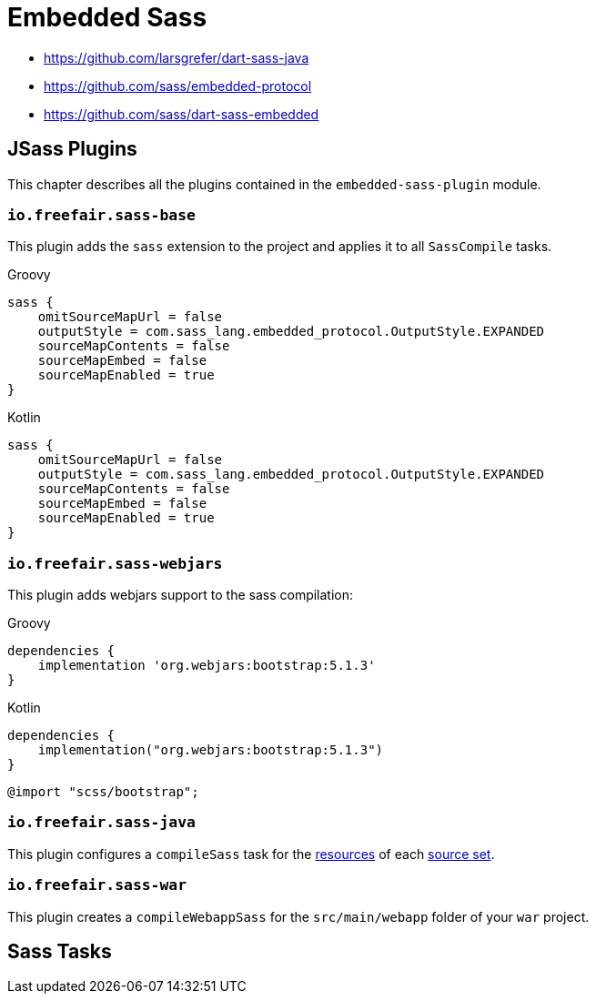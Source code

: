 = Embedded Sass

- https://github.com/larsgrefer/dart-sass-java
- https://github.com/sass/embedded-protocol
- https://github.com/sass/dart-sass-embedded

== JSass Plugins

This chapter describes all the plugins contained in the `embedded-sass-plugin` module.

=== `io.freefair.sass-base`

This plugin adds the `sass` extension to the project and applies it to all `SassCompile` tasks.

--
[source, groovy, role="primary"]
.Groovy
----
sass {
    omitSourceMapUrl = false
    outputStyle = com.sass_lang.embedded_protocol.OutputStyle.EXPANDED
    sourceMapContents = false
    sourceMapEmbed = false
    sourceMapEnabled = true
}
----
[source, kotlin, role="secondary"]
.Kotlin
----
sass {
    omitSourceMapUrl = false
    outputStyle = com.sass_lang.embedded_protocol.OutputStyle.EXPANDED
    sourceMapContents = false
    sourceMapEmbed = false
    sourceMapEnabled = true
}
----
--

=== `io.freefair.sass-webjars`

This plugin adds webjars support to the sass compilation:

--
[source, groovy, role="primary"]
.Groovy
----
dependencies {
    implementation 'org.webjars:bootstrap:5.1.3'
}
----
[source, kotlin, role="secondary"]
.Kotlin
----
dependencies {
    implementation("org.webjars:bootstrap:5.1.3")
}
----
--

[source,scss]
----
@import "scss/bootstrap";
----

=== `io.freefair.sass-java`

This plugin configures a `compileSass` task for the
https://docs.gradle.org/current/dsl/org.gradle.api.tasks.SourceSet.html#org.gradle.api.tasks.SourceSet:resources[resources]
of each
https://docs.gradle.org/current/dsl/org.gradle.api.Project.html#org.gradle.api.Project:sourceSets(groovy.lang.Closure)[source set].

=== `io.freefair.sass-war`

This plugin creates a `compileWebappSass` for the `src/main/webapp` folder of your `war` project.

== Sass Tasks
